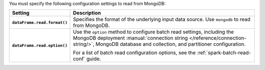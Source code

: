 You must specify the following configuration settings to read from MongoDB:
         
.. list-table::
   :header-rows: 1
   :stub-columns: 1
   :widths: 10 40
         
   * - Setting
     - Description
         
   * - ``dataFrame.read.format()``
     - Specifies the format of the underlying input data source. Use ``mongodb``
       to read from MongoDB.
         
   * - ``dataFrame.read.option()``
     - Use the ``option`` method to configure batch read settings, including the
       MongoDB deployment
       :manual:`connection string </reference/connection-string/>`,
       MongoDB database and collection, and
       partitioner configuration.

       For a list of batch read configuration options, see
       the :ref:`spark-batch-read-conf` guide.
